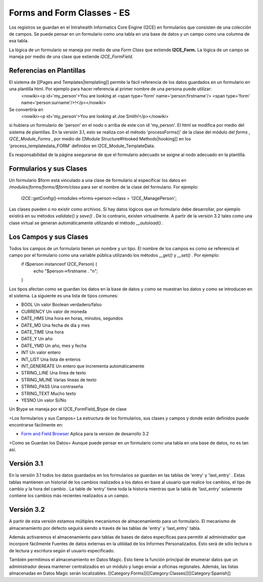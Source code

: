 Forms and Form Classes - ES
===========================

Los registros se guardan en el Intrahealth Informatics Core Engine (I2CE) en formularios que consisten de una colección de campos. Se puede pensar en un formulario como una tabla en una base de datos y un campo como una columna de esa tabla.  

La lógica de un formulario se maneja por medio de una *Form Class*  que extiende **I2CE_Form.**   La lógica de un campo se maneja por medio de una clase que extiende *I2CE_FormField.* 



Referencias en Plantillas
^^^^^^^^^^^^^^^^^^^^^^^^^
El sistema de [[Pages and Templates|templating]] permite la fácil referencia de los datos guardados en un formulario en una plantilla html. Por ejemplo para hacer referencia al primer nombre de una persona puede utilizar:
 <nowiki><p  id='my_person'>You are looking at <span type='form' name='person:firstname'/> <span type='form' name='person:surname'/>!</p></nowiki>
Se convertiría en 
 <nowiki><p id='my_person'>You are looking at Joe Smith!</p></nowiki>
si hubiera un formulario de 'person' en el nodo o arriba de este con id 'my_person'.  El html se modifica por medio del sistema de plantillas. En la versión 3.1, esto se realiza con el método  'processForms()' de la clase del módulo del *forms*  , *I2CE_Module_Forms* , por medio de [[Module Structure#Hooked Methods|hooking]] en los 'process_templatedata_FORM' definidos en I2CE_Module_TemplateData.

Es responsabilidad de la página asegurarse de que el formulario adecuado se asigne al nodo adecuado en la plantilla.


Formularios y sus Clases
^^^^^^^^^^^^^^^^^^^^^^^^

Un formulario $form está vinculado a una clase de formulario al especificar los datos en */modules/forms/forms/$form/class* 
para ser el nombre de la clase del formulario.  For ejemplo:
 I2CE::getConfig()->modules->forms->person->class = 'I2CE_ManagePerson';

Las clases pueden o no existir como archivos.  Si hay datos lógicos que un formulario debe desarrollar, por ejemplo existirá en su métodos *validate()*  y *save()*  . De lo contrario, existen virtualmente.   A partir de la versión 3.2 tales como una clase virtual se generan automáticamente utilizando el método *__autoload()*  .


Los Campos y sus Clases
^^^^^^^^^^^^^^^^^^^^^^^
Todos los campos de un formulario tienen un nombre y un tipo. El nombre de los campos es como se referencia el campo por el formulario como una variable pública utilizando los métodos *__get()*  y *__set()*  .  Por ejemplo:
 if ($person instanceof I2CE_Person)  {
  echo "$person->firstname . "\n";
 }

Los tipos afectan como se guardan los datos en la base de datos y como se muestran los datos y como se introducen en el sistema.  La siguiente es una lista de tipos comunes:


* BOOL  Un valor Boolean verdadero/falso
* CURRENCY Un valor de moneda
* DATE_HMS Una hora en horas, minutos, segundos
* DATE_MD Una fecha de día y mes
* DATE_TIME Una hora
* DATE_Y Un año
* DATE_YMD Un año, mes y fecha
* INT Un valor entero
* INT_LIST Una lista de enteros
* INT_GENEREATE Un entero que incrementa automáticamente
* STRING_LINE Una línea de texto
* STRING_MLINE Varias líneas de texto
* STRING_PASS Una contraseña
* STRING_TEXT Mucho texto
* YESNO Un valor Si/No
Un $type se maneja por el I2CE_FormField_$type de clase

=Los formularios y sus Campos=
La estructura de los formularios, sus clases y campos y donde están definidos puede encontrarse fácilmente en:


* `Form and Field Browser <http://open.intrahealth.org/ihris-docs/form_documentor/>`_  Aplica para la version de desarrollo 3.2

=Como se Guardan los Datos=
Aunque puede pensar en un formulario como una tabla en una base de datos, no es tan así.

Versión 3.1
^^^^^^^^^^^
En la versión 3.1 todos los datos guardados en los formularios se guardan en las tablas de 'entry' y 'last_entry' . Estas tablas mantienen un historial de los cambios realizados a los datos en base al usuario que realice los cambios, el tipo de cambio y la hora del cambio .   La table de 'entry' tiene toda la historia mientras que la tabla de 'last_entry' solamente contiene los cambios más recientes realizados a un campo.



Versión 3.2
^^^^^^^^^^^
A partir de esta versión estamos múltiples mecanismos de almacenamiento para un formulario. El mecanismo de almacenamiento por defecto seguirá siendo a través de las tablas de 'entry' y 'last_entry' tabla.   

Además activaremos el almacenamiento para tablas de bases de datos específicas para permitir al administrador que incorpore fácilmente Fuentes de datos externas en la utilidad de los Informes Personalizados. Esto será de sólo lectura o de lectura y escritura según el usuario especificado.

También permitimos el almacenamiento en Datos Magic. Esto tiene la función principal de enumerar datos que un administrador desea mantener centralizados en un módulo y luego enviar a oficinas regionales. Además, las listas almacenadas en Datos Magic serán localizables.
[[Category:Forms]][[Category:Classes]][[Category:Spanish]]
